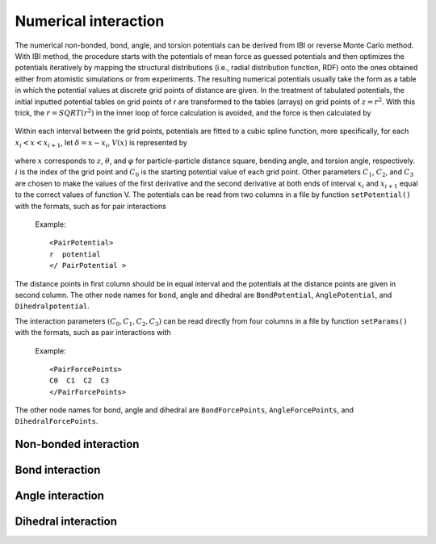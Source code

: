 Numerical interaction
=====================

The numerical non-bonded, bond, angle, and torsion potentials can be derived from IBI or reverse Monte Carlo method. 
With IBI method, the procedure starts with the potentials of mean force as guessed potentials and then optimizes 
the potentials iteratively by mapping the structural distributions (i.e., radial distribution function, RDF) onto 
the ones obtained either from atomistic simulations or from experiments. The resulting numerical potentials usually 
take the form as a table in which the potential values at discrete grid points of distance are given. 
In the treatment of tabulated potentials, the initial inputted potential tables on grid points of r are 
transformed to the tables (arrays) on grid points of :math:`z = r^2`. With this trick, the :math:`r = SQRT(r^2)` in the inner 
loop of force calculation is avoided, and the force is then calculated by

   .. math::
       :nowrap:
   
       \begin{eqnarray*}
       F=-r\frac{\partial V(r)}{\partial r}\frac{1}{r}=-2r\frac{\partial V(z)}{\partial z}
       \end{eqnarray*}

Within each interval between the grid points, potentials are fitted to a cubic spline function, 
more specifically, for each :math:`x_i< x < x_{i+1}`, let :math:`δ = x - x_i`, :math:`V(x)` is represented by	   

   .. math::
       :nowrap:
   
       \begin{eqnarray*}
       V(x)=C_{0}+C_{1}\delta +C_{2}{\delta}^{2}+C_{3}{\delta}^{3}
       \end{eqnarray*}

where :math:`x` corresponds to :math:`z`, :math:`\theta`, and :math:`\varphi` for particle-particle distance square, bending angle, 
and torsion angle, respectively. :math:`i` is the index of the grid point and :math:`C_0` is the starting potential value of each grid point. 
Other parameters :math:`C_1`, :math:`C_2`, and :math:`C_3` are chosen to make the values of the first derivative and the second derivative 
at both ends of interval :math:`x_i` and :math:`x_{i+1}` equal to the correct values of function V. 
The potentials can be read from two columns in a file by function ``setPotential()`` with the formats, such as for pair interactions

   Example::

      <PairPotential>
      r  potential
      </ PairPotential >
	  
The distance points in first column should be in equal interval and the potentials at the distance points are given in second column. 
The other node names for bond, angle and dihedral are ``BondPotential``, ``AnglePotential``, and ``Dihedralpotential``.

The interaction parameters :math:`(C_0, C_1, C_2, C_3)` can be read directly from four columns in a file by function ``setParams()``
with the formats, such as pair interactions with

   Example::
   
      <PairForcePoints>
      C0  C1  C2  C3
      </PairForcePoints>
	  
The other node names for bond, angle and dihedral are ``BondForcePoints``, ``AngleForcePoints``, and ``DihedralForcePoints``.
	  
Non-bonded interaction
----------------------

.. py:class:: PairForceTable(all_info, nlist, npoint)

   The constructor of an object of numerical pair force calculation.
   
   :param AllInfo all_info: The system information.
   :param NeighborList nlist: The neighbor list.  
   :param int npoint: The number of numerical points.  

   .. py:function:: setParams(string type1, string type2, float r_cut, string& filename, int scol, int ecol)
   
      specifies the numerical interaction parameters(C0,C1,C2,C3) with type1, type2, cut-off, inputting file name, start column, end column
	  
   .. py:function:: setPotential(string type1, string type2, std::vector<float2> potential)
   
      specifies the numerical potential with type1, type2, potential array(r, potential)
	  
   .. py:function:: setPotential(string type1, string type2, string filename, int scol,int ecol)
   
      specifies the numerical potential with type1, type2, inputting file name, start column, end column.
	  
   Example::
   
      pair = galamost.PairForceTable(all_info, neighbor_list, 1.3, 2000)
      pair.setParams('A', 'A', 1.3, "table.dat", 0, 3)
      app.add(pair)
	  
Bond interaction
----------------

.. py:class:: BondForceTable(all_info, npoint)

   The constructor of an object of numerical bond force calculation.

   :param AllInfo all_info: The system information.
   :param int npoint: The number of numerical points.

   .. py:function:: setParams(string type, float r_cut, string filename, int scol, int ecol)
   
      specifies the numerical bond interaction parameters(C0,C1,C2,C3) with bond type, cut-off, inputting file name, start column, end column.
	   
   .. py:function:: setPotential(string type, std::vector<float2> potential)
   
      specifies the numerical potential with bond type and the array of potential.
	  
   .. py:function:: setPotential(string type, string filename, int scol, int ecol)
   
      specifies the numerical potential with bond type, inputting file name, start column, and end column.
	  
   Example::
   
      bond = galamost.BondForceTable(all_info, 2000)
      bond.setParams('1_1', 2.0, "table.dat", 0, 3)
      app.add(bond)
	  
Angle interaction
-----------------

.. py:class:: AngleForceTable(all_info, npoint)

   The constructor of an object of numerical angle force calculation.
	
   :param AllInfo all_info: The system information.
   :param int npoint: The number of numerical points.
	
   .. py:function:: setParams(string type, string file name, int scol, int ecol)
   
      specifies the numerical angle force parameters(C0,C1,C2,C3) with angle type, inputting file name, start column, and end column.
	  
   .. py:function:: setPotential(string type, std::vector<float2> potential)
   
      specifies the numerical potential with angle type and the array of potential(r, potential).
	  
   .. py:function:: setPotential(string type, string filename, int scol, int ecol)
   
      specifies the numerical potential with angle type, inputting file name, start column, and end column.	  
	  
   Example::
   
      angle = galamost.AngleForceTable(all_info, 500)
      angle.setParams('111', "table.dat", 0, 3)
      app.add(angle)
	  
Dihedral interaction
--------------------
   
.. py:class:: DihedralForceTable(all_info, npoint)

   The constructor of an object of numerical dihedral force calculation.

   :param AllInfo all_info: The system information.
   :param int npoint: The number of numerical points.
   
   .. py:function:: setParams(string type, string filename, int scol, int ecol)
   
      specifies the numerical dihedral force parameters(C0,C1,C2,C3) with dihedral type, inputting file name, start column, end column.
	  
   .. py:function:: setPotential(string dihedral_type, std::vector<float2> potential)
   
      specifies the numerical potential with dihedral type and the array of potential(r, potential).
	  
   .. py:function:: setPotential(string dihedral_type, string file, int scol, int ecol)
   
      specifies the numerical potential with dihedral type, inputting file name, start column, end column.	  
	  
   Example::
   
      dihedral = galamost.DihedralForceTable (all_info, 500)
      dihedral.setParams('111', "table.dat", 0, 3) 
      app.add(dihedral)







	  
	  

